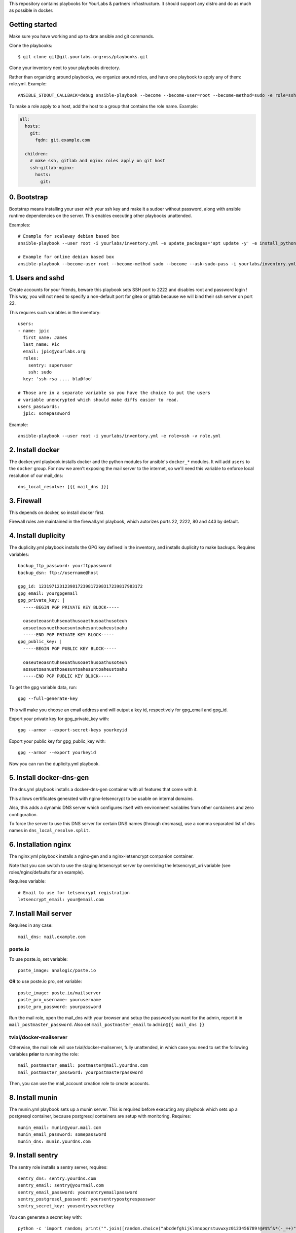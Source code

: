 This repository contains playbooks for YourLabs & partners infrastructure. It
should support any distro and do as much as possible in docker.

Getting started
===============

Make sure you have working and up to date ansible and git commands.

Clone the playbooks::

    $ git clone git@git.yourlabs.org:oss/playbooks.git

Clone your inventory next to your playbooks directory.

Rather than organizing around playbooks, we organize around roles, and have one
playbook to apply any of them: role.yml. Example::

   ANSIBLE_STDOUT_CALLBACK=debug ansible-playbook --become --become-user=root --become-method=sudo -e role=ssh -i inventory -v playbooks/role.yml

To make a role apply to a host, add the host to a group that contains the role
name. Example:

.. code-block:: yaml

    all:
      hosts:
        git:
          fqdn: git.example.com

      children:
        # make ssh, gitlab and nginx roles apply on git host
        ssh-gitlab-nginx:
          hosts:
            git:

0. Bootstrap
============

Bootstrap means installing your user with your ssh key and make it a sudoer
without password, along with ansible runtime dependencies on the server. This
enables executing other playbooks unattended.

Examples::

    # Example for scaleway debian based box
    ansible-playbook --user root -i yourlabs/inventory.yml -e update_packages='apt update -y' -e install_python='apt install -y python3' bootstrap.yml

    # Example for online debian based box
    ansible-playbook --become-user root --become-method sudo --become --ask-sudo-pass -i yourlabs/inventory.yml -e update_packages='apt update -y' -e install_python='apt install -y python3' -l kube bootstrap.yml

1. Users and sshd
=================

Create accounts for your friends, beware this playbook sets SSH port to 2222
and disables root and password login ! This way, you will not need to specify a
non-default port for gitea or gitlab because we will bind their ssh server on
port 22.

This requires such variables in the inventory::

    users:
    - name: jpic
      first_name: James
      last_name: Pic
      email: jpic@yourlabs.org
      roles:
        sentry: superuser
        ssh: sudo
      key: 'ssh-rsa .... bla@foo'

    # Those are in a separate variable so you have the choice to put the users
    # variable unencrypted which should make diffs easier to read.
    users_passwords:
      jpic: somepassword

Example::

    ansible-playbook --user root -i yourlabs/inventory.yml -e role=ssh -v role.yml

2. Install docker
=================

The docker.yml playbook installs docker and the python modules for ansible's
``docker_*`` modules. It will add ``users`` to the ``docker`` group. For now we
aren't exposing the mail server to the internet, so we'll need this variable to
enforce local resolution of our mail_dns::

    dns_local_resolve: [{{ mail_dns }}]

3. Firewall
===========

This depends on docker, so install docker first.

Firewall rules are maintained in the firewall.yml playbook, which autorizes
ports 22, 2222, 80 and 443 by default.

4. Install duplicity
====================

The duplicity.yml playbook installs the GPG key defined in the inventory, and
installs duplicity to make backups. Requires variables::

    backup_ftp_password: yourftppassword
    backup_dsn: ftp://username@host

    gpg_id: 1231971231239817239817298317239817983172
    gpg_email: yourgpgemail
    gpg_private_key: |
      -----BEGIN PGP PRIVATE KEY BLOCK-----

      oaseuteoasntuhseoathusoaethusoathusoteuh
      aosuetoasnuethoaesuntoahesuntoaheustoahu
      -----END PGP PRIVATE KEY BLOCK-----
    gpg_public_key: |
      -----BEGIN PGP PUBLIC KEY BLOCK-----

      oaseuteoasntuhseoathusoaethusoathusoteuh
      aosuetoasnuethoaesuntoahesuntoaheustoahu
      -----END PGP PUBLIC KEY BLOCK-----

To get the gpg variable data, run::

    gpg --full-generate-key

This will make you choose an email address and will output a key id,
respectively for gpg_email and gpg_id.

Export your private key for gpg_private_key with::

    gpg --armor --export-secret-keys yourkeyid

Export your public key for gpg_public_key with::

    gpg --armor --export yourkeyid

Now you can run the duplicity.yml playbook.

5. Install docker-dns-gen
=========================

The dns.yml playbook installs a docker-dns-gen container with all features that
come with it.

This allows certificates generated with nginx-letsencrypt to be usable on
internal domains.

Also, this adds a dynamic DNS server which configures itself with environment
variables from other containers and zero configuration.

To force the server to use this DNS server for certain DNS names (through
dnsmasq), use a comma separated list of dns names in
``dns_local_resolve.split``.

6. Installation nginx
=====================

The nginx.yml playbook installs a nginx-gen and a nginx-letsencrypt companion
container.

Note that you can switch to use the staging letsencrypt server by overriding
the letsencrypt_uri variable (see roles/nginx/defaults for an example).

Requires variable::

    # Email to use for letsencrypt registration
    letsencrypt_email: your@email.com

7. Install Mail server
======================

Requires in any case::

    mail_dns: mail.example.com

poste.io
--------

To use poste.io, set variable::

    poste_image: analogic/poste.io

**OR** to use poste.io pro, set variable::

    poste_image: poste.io/mailserver
    poste_pro_username: yourusername
    poste_pro_password: yourpassword

Run the mail role, open the mail_dns with your browser and setup the password
you want for the admin, report it in ``mail_postmaster_password``. Also set
``mail_postmaster_email`` to ``admin@{{ mail_dns }}``

tvial/docker-mailserver
-----------------------

Otherwise, the mail role will use tvial/docker-mailserver, fully unattended, in
which case you need to set the following variables **prior** to running the
role::

    mail_postmaster_email: postmaster@mail.yourdns.com
    mail_postmaster_password: yourpostmasterpassword

Then, you can use the mail_account creation role to create accounts.

8. Install munin
================

The munin.yml playbook sets up a munin server. This is required before
executing any playbook which sets up a postgresql container, because postgresql
containers are setup with monitoring. Requires::

    munin_email: munin@your.mail.com
    munin_email_password: somepassword
    munin_dns: munin.yourdns.com

9. Install sentry
=================

The sentry role installs a sentry server, requires::

    sentry_dns: sentry.yourdns.com
    sentry_email: sentry@yourmail.com
    sentry_email_password: yoursentryemailpassword
    sentry_postgresql_password: yoursentrypostgrespasswor
    sentry_secret_key: yousentrysecretkey

You can generate a secret key with::

    python -c 'import random; print("".join([random.choice("abcdefghijklmnopqrstuvwxyz0123456789!@#$%^&*(-_=+)") for i in range(50)]))'

Example command::

   ANSIBLE_STDOUT_CALLBACK=debug ansible-playbook --become --become-user=root --become-method=sudo -e role=sentry -i inventories/yourlabs/inventory -v playbooks/role.yml

10. Install netdata
===================

Installs a protected netdata instance, requires::

    netdata_dns: netdata.example.com
    netdata_email: netdata@{{ mail_dns }}
    netdata_email_password: somepassword

This will automatically be protected with htaccess, allowing users defined in
the inventory.

11. Install docker registry
===========================

The registry role installs a protected docker registry instance, requires::

    registry_dns: docker.example.com

This will automatically be protected with htaccess, allowing users defined in
the inventory.

Example command::

    ANSIBLE_STDOUT_CALLBACK=debug ansible-playbook --become --become-user=root --become-method=sudo -e role=registry -i inventories/yourlabs/inventory -v playbooks/role.yml

10. Gitea
=========

The gitea role installs a gitea server with ssh bound on port 22 for kewl git
urls. Requires::

    gitea_app_name: YourCompany
    gitea_dns: git.yourdns.com
    gitea_email: git@{{ mail_dns }}
    gitea_email_password: giteaemailpassword
    gitea_server_LFS_JWT_SECRET: giteasecr
    gitea_security_SECRET_KEY: asothu
    gitea_security_INTERNAL_TOKEN: aoeu

Example command::

   ANSIBLE_STDOUT_CALLBACK=debug ansible-playbook --become --become-user=root --become-method=sudo -e role=gitea -i inventories/yourlabs/inventory -v playbooks/role.yml

11. Drone CI
============

The drone roles installs a drone server using gitea, requires::

    drone_dns: ci.example.com
    drone_secret: yourdronesecret
    drone_postgresql_password: yourpostgrespassword

Example command::

   ANSIBLE_STDOUT_CALLBACK=debug ansible-playbook -e role=drone -i inventories/yourlabs/inventory -v playbooks/role.yml

10. MRS
=======

Le playbook mrs.yml déploie le site mais requierts 2 variables: nom de
l'instance (staging, production) et nom de l'image docker, example::

    ANSIBLE_VAULT_PASSWORD=.vault ansible-playbook -e image=betagouv/mrs:latest -e instance=staging mrs.yml

A. Developpement
================

Role backup: automatisation de backup
-------------------------------------

Le role backup permet d'ajouter un script de backup avec une telle tache::

  - name: Install backup scripts
    vars:
      unit_name: backup-passbolt
      unit_description: Passbolt backup
      script_path: /data/{{ passbolt_dns }}/backup.sh
      script_content: |
        #!/bin/bash -eux
        export passbolt_dump=/data/{{ passbolt_dns }}/backup/passbolt.sql
        mkdir -p ${passbolt_dump%/*}
        docker exec -t passbolt-mysql mysqldump -upassbolt -p{{ passbolt_mysql_password }} passbolt &> $passbolt_dump
        export FTP_PASSWORD="{{ backup_ftp_password }}"
        /usr/bin/duplicity \
          --encrypt-key={{ gpg_id }} \
          /data/{{ passbolt_dns }}/backup \
          {{ backup_host }}/mrs/passbolt
        rm -rf $passbolt_dump
    include_role:
      name: backup

Role mail: création de comptes emails
-------------------------------------

Le role mail permet d'ajouter un compte postfix avec une telle tache::

  - name: Install postmaster email account
    vars:
      email: '{{ mail_postmaster_email }}'
      password: '{{ mail_postmaster_password }}'
    include_role:
      name: mail

Role munin_postgresql: monitoring munin pour instance postgresql
----------------------------------------------------------------

Ce role permet d'ajouter le monitoring d'une instance de postgresql. Il faut
pour cela exposer le socket unix de postgresql sur l'hote, example::

  docker_container:
    name: your-postgres
    volumes:
    - '/data/your-postgres/postgresql/run:/var/run/postgresql'
    env:
      POSTGRES_PASSWORD: '{{ your_password }}'
      POSTGRES_USER: you

  - name: Install munin monitoring for postgresql
    vars:
      postgresql_instance: your-postgres
      postgresql_user: you
      postgresql_password: '{{ your_password }}'
      postgresql_host: /data/your-postgres/postgresql/run
    include_role:
      name: munin_postgresql

Après plusieurs minutes, vous devriez voir votre instance postgresql dans
munin.

Role nginx_htpasswd: sécuriser un domaine avec admin_passwords
--------------------------------------------------------------

Ce role utilise le dictionnaire admin_passwords pour sécuriser un DNS avec un
htaccess au niveau de docker-gen. La variable admin_passwords devrait être
chiffrée avec ansible-vault, mais ça n'est pas obligatoire. Example::

  - name: Install netdata htaccess
    vars:
      dns: '{{ netdata_dns }}'
    include_role:
      name: nginx_htpasswd

B. Autres Services
==================

Playbook passbolt.yml: partage de mot de passes Open Source
-----------------------------------------------------------

The passbolt.yml playbook installs Passbolt, a shared password management
service. Requires variables::

    passbolt_dns: passbolt.example.com
    passbolt_email: passbolt@{{ mail_dns }}
    passbolt_email_password: yourpassboltemailpassword
    passbolt_mysql_password: yourpassboltmysqlpassword
    passbolt_salt: yourpassboltsalt
    passbolt_cipherseed: yourpassboltcipherseed
    passbolt_mysql_root_password: yourpassboltmysqlrootpassword
